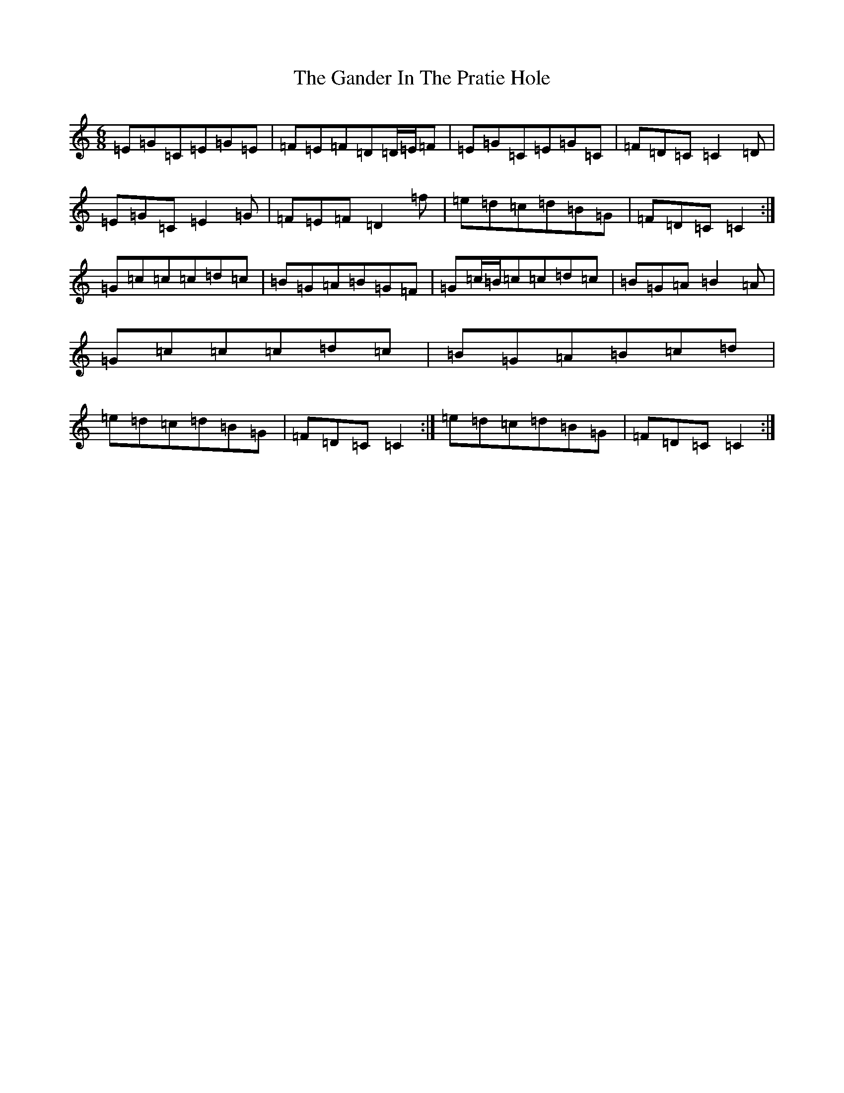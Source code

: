 X: 7728
T: Gander In The Pratie Hole, The
S: https://thesession.org/tunes/401#setting13251
Z: D Major
R: jig
M:6/8
L:1/8
K: C Major
=E=G=C=E=G=E|=F=E=F=D=D/2=E/2=F|=E=G=C=E=G=C|=F=D=C=C2=D|=E=G=C=E2=G|=F=E=F=D2=f|=e=d=c=d=B=G|=F=D=C=C2:|=G=c=c=c=d=c|=B=G=A=B=G=F|=G=c/2=B/2=c=c=d=c|=B=G=A=B2=A|=G=c=c=c=d=c|=B=G=A=B=c=d|=e=d=c=d=B=G|=F=D=C=C2:|=e=d=c=d=B=G|=F=D=C=C2:|